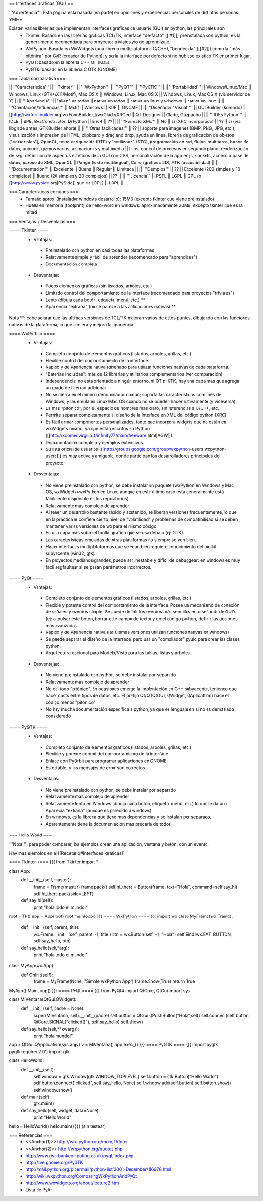 == Interfaces Gráficas (GUI) ==

'''Advertencia''': Esta página esta basada (en parte) en opiniones y experiencias personales de distintas personas. YMMV

Existen varias librerias que implementan interfaces gráficas de usuario (GUI) en python, las principales son:
 * Tkinter: Basada en las librerías gráficas TCL/TK, interface "de-facto" ([[#1]]) preinstalada con python, es la generalmente recomendada para proyectos triviales y/o de aprendizaje.
 * WxPython: Basada en WxWidgets (una libreria multiplataforma C/C++), "bendecida" ([[#2]]) como la "más pitónica" por GvR (creador de Python), y sería la interface por defecto si no hubiese existido TK en primer lugar.
 * PyQT: basado en la libreria C++ QT (KDE)
 * PyGTK: basado en la libreria C GTK (GNOME)

=== Tabla comparativa ===

|| '''Caracteristica''' || '''Tkinter''' || '''WxPython''' ||  '''PyQT''' || '''PyGTK''' ||
|| '''Portabilidad''' || Windows/Linux/Mac || Windows, Linux (GTK+/X11/Motif), Mac OS X || Windows, Linux, Mac OS X || Windows, Linux, Mac OS X (via servidor de X) ||
|| '''Apariencia''' || "alien" en todos || nativa en todos || nativa en linux y windows || nativa en linux ||
|| '''Orientación/Influencias''' || Motif || Windows || KDE || GNOME ||
|| '''Diseñador "Visual"''' || GUI Builder (Komodo) || [[http://wxformbuilder.org|wxFormBuilder]]/wxGlade/XRCed || QT Designer || Glade, Gazpacho ||
|| '''IDEs Python''' || IDLE || SPE, BoaConstructor, DrPython || Eric4 || ?? ||
|| '''Formato XML''' || No || sí (XRC incorporado) || ?? || sí (vía libglade antes, GTKBuilder ahora) ||
|| '''Otras facilidades''' || ?? || soporte para imagenes (BMP, PNG, JPG, etc.), visualización e impresión de HTML, clipboard y drag and drop, ayuda en linea, libreria de graficación de objetos ("vectoriales"), OpenGL, texto enriquecido (RTF) y "estilizado" (STC), programación en red, flujos, multitarea, bases de datos, unicode, gizmos varios, animaciones y multimedia || hilos, control de procesos en segundo plano, renderización de svg, definición de aspectos estéticos de la GUI con CSS, personalización de la app en js, sockets, acceso a base de datos, pareso de XML, OpenGL || Pango (texto multilingual), Cairo (gráficos 2D), ATK (accesibilidad) ||
|| '''Documentación''' || Excelente || Buena || Regular || Limitada ||
|| '''Ejemplos''' || ?? || Excelente (200 simples y 10 complejos) || Bueno (20 simples y 20 complejos) || ?? ||
|| '''Licencia''' || PSFL || LGPL || GPL (o [[http://www.pyside.org|PySide]] que es LGPL) || LGPL ||

=== Características comunes ===
 * Tamaño aprox. (instalador windows desarrollo): 15MB (excepto tkinter que viene preinstalado)
 * Huella en memoria (footprint) de hello-word en windows: aproximadamente 20MB, excepto tkinter que es la mitad

=== Ventajas y Desventajas ===

==== Tkinter ====
 * Ventajas:
  * Preinstalado con python en casi todas las plataformas 
  * Relativamente simple y fácil de aprender (recomendado para "aprendices")
  * Documentación completa
 * Desventajas:
  * Pocos elementos gráficos (sin listados, arboles, etc.)
  * Limitado control del comportamiento de la interface (recomendado para proyectos "triviales")
  * Lento (dibuja cada botón, etiqueta, menú, etc.) **
  * Apariencia "extraña" (no se parece a las aplicaciones nativas) **

Nota **: cabe aclarar que las ultimas versiones de TCL/TK mejoran varios de estos puntos, dibujando con las funciones nativas de la plataforma, lo que acelera y mejora la apariencia.

==== WxPython ====
 * Ventajas:
  * Completo conjunto de elementos gráficos (listados, arboles, grillas, etc.)
  * Flexible control del comportamiento de la interface
  * Rápido y de Apariencia nativa (diseñado para utilizar funciones nativas de cada plataforma)
  * "Baterias Incluidas": más de 12 librerias y utilitarios complementarios (ver comparación)
  * Independencia: no esta orientado a ningún entorno, ni QT ni GTK, hay una capa mas que agrega un grado de libertad adicional
  * No se cierra en el mínimo denominador común; soporta las características comunes de Windows, y las emula en Linux/Mac OS cuando no se pueden hacer nativamente (y viceversa).
  * Es mas "pitónico", por ej. espacio de nombres mas claro, sin referencias a C/C++, etc.
  * Permite separar completamente el diseño de la interface en XML del código python (XRC)
  * Es fácil armar componentes personalizados, tanto que incorpora widgets que no están en wxWidgets mismo, ya que están escritos en Python ([[http://xoomer.virgilio.it/infinity77/main/freeware.html|AGW]]).
  * Documentación completa y ejemplos extensivos.
  * Su lista oficial de usuarios ([[http://groups.google.com/group/wxpython-users|wxpython-users]]) es *muy* activa y amigable, donde participan los desarrolladores principales del proyecto.
 * Desventajas:
  * No viene preinstalado con python, se debe instalar un paquete (wxPython en Windows y Mac OS,  wxWidgets+wxPython en Linux, aunque en este último caso está generalmente está fácilmente disponible en los repositorios).
  * Relativamente mas complejo de aprender 
  * Al tener un desarrollo bastante rápido y sostenido, se liberan versiones frecuentemente, lo que en la práctica le confiere cierto nivel de "volatilidad" y problemas de compatibilidad si se deben mantener varias versiones de wx para el mismo código.
  * Es una capa más sobre el toolkit gráfico que se usa debajo (ej: GTK).
  * Las características emuladas de otras plataformas no siempre se ven bien.
  * Hacer interfaces multiplataformas que se vean bien requiere conocimiento del toolkit subyacente (win32, gtk).
  * En proyectos medianos/grandes, puede ser inestable y dificil de debuggear: en windows es muy facil segfaultear si se pasan parámetros incorrectos.

==== PyQt ====
 * Ventajas:
  * Completo conjunto de elementos gráficos (listados, arboles, grillas, etc.)
  * Flexible y potente control del comportamiento de la interface.  Posee un mecanismo de conexión de señales y eventos simple. Se puede definir los eventos más sencillos en diseñaodr de GUI's (ej: al pulsar este botón, borrar este campo de texto) y en el código python, definir las acciones más avanzadas.
  * Rápido y de Apariencia nativa (las últimas versiones utilizan funciones nativas en windows)
  * Se puede separar el diseño de la interface, pero usa un "compilador" pyuic para crear las clases python.
  * Arquitectura opcional para Modelo/Vista para las tablas, listas y árboles.
 * Desventajas:
  * No viene preinstalado con python, se debe instalar por separado
  * Relativamente mas complejo de aprender 
  * No del todo "pitónico". En ocasiones emerge la implentación en C++ subyacente, teniendo que hacer casts entre tipos de datos, etc. El prefijo Qt/Q (QtGUI, QWidget, QAplicattion) hace el código menos "pitónico"
  * No hay mucha documentación específica a python, ya que es lenguaje en si no es demasiado considerado

==== PyGTK ====
 * Ventajas:
  * Completo conjunto de elementos gráficos (listados, arboles, grillas, etc.)
  * Flexible y potente control del comportamiento de la interface
  * Enlace con PyOrbit para programar aplicaciones en GNOME
  * Es estable, y los mensajes de error son correctos.
 * Desventajas:
  * No viene preinstalado con python, se debe instalar por separado
  * Relativamente mas complejo de aprender 
  * Relativamente lento en Windows (dibuja cada botón, etiqueta, menú, etc.) lo que le da una Apariecia "extraña" (aunque es parecido a windows)
  * En windows, es la librería que tiene mas dependencias y se instalan por separado.
  * Aparentemente tiene la documentación mas precaria de todos

=== Hello World ===

'''Nota''': para poder comparar, los ejemplos crean una aplicación, ventana y botón, con un evento.

Hay mas ejemplos en el [[Recetario#Interfaces_graficas]]

==== TkInter ====
{{{
from Tkinter import *

class App:
    def __init__(self, master):
        frame = Frame(master)
        frame.pack()
        self.hi_there = Button(frame, text="Hola", command=self.say_hi)
        self.hi_there.pack(side=LEFT)
    def say_hi(self):
        print "hola todo el mundo!"

root = Tk()
app = App(root)
root.mainloop()
}}}
==== WxPython ====
{{{
import wx
class MyFrame(wx.Frame):
    def __init__(self, parent, title):
        wx.Frame.__init__(self, parent, -1, title )
        btn = wx.Button(self, -1, "Hola")
        self.Bind(wx.EVT_BUTTON, self.say_hello, btn)

    def say_hello(self,*arg):
        print "hola todo el mundo!"

class MyApp(wx.App):
    def OnInit(self):
        frame = MyFrame(None, "Simple wxPython App")
        frame.Show(True)
        return True
MyApp().MainLoop()
}}}
==== PyQt ====
{{{
from PyQt4 import QtCore, QtGui
import sys

class MiVentana(QtGui.QWidget):
    def __init__(self, padre = None):
        super(MiVentana, self).__init__(padre)
        self.button = QtGui.QPushButton("Hola",self)
        self.connect(self.button, QtCore.SIGNAL("clicked()"), self.say_hello)
	self.show()
    def say_hello(self,**kwargs):
        print "hola mundo!"

app = QtGui.QApplication(sys.argv)
v = MiVentana()
app.exec_()
}}}
==== PyGTK ====
{{{
import pygtk
pygtk.require('2.0')
import gtk

class HelloWorld:
    def __init__(self):
        self.window = gtk.Window(gtk.WINDOW_TOPLEVEL)
        self.button = gtk.Button("Hello World")
        self.button.connect("clicked", self.say_hello, None)
        self.window.add(self.button)
        self.button.show()
        self.window.show()

    def main(self):
        gtk.main()

    def say_hello(self, widget, data=None):
        print "Hello World"


hello = HelloWorld()
hello.main()
}}}
(sin testear)

=== Referencias ===
 * <<Anchor(1)>> http://wiki.python.org/moin/TkInter
 * <<Anchor(2)>> http://wxpython.org/quotes.php
 * http://www.riverbankcomputing.co.uk/pyqt/index.php
 * http://live.gnome.org/PyGTK
 * http://mail.python.org/pipermail/python-list/2001-December/116978.html
 * http://wiki.wxpython.org/ComparingWxPythonAndPyQt
 * http://www.wxwidgets.org/about/feature2.htm
 * Lista de PyAr
